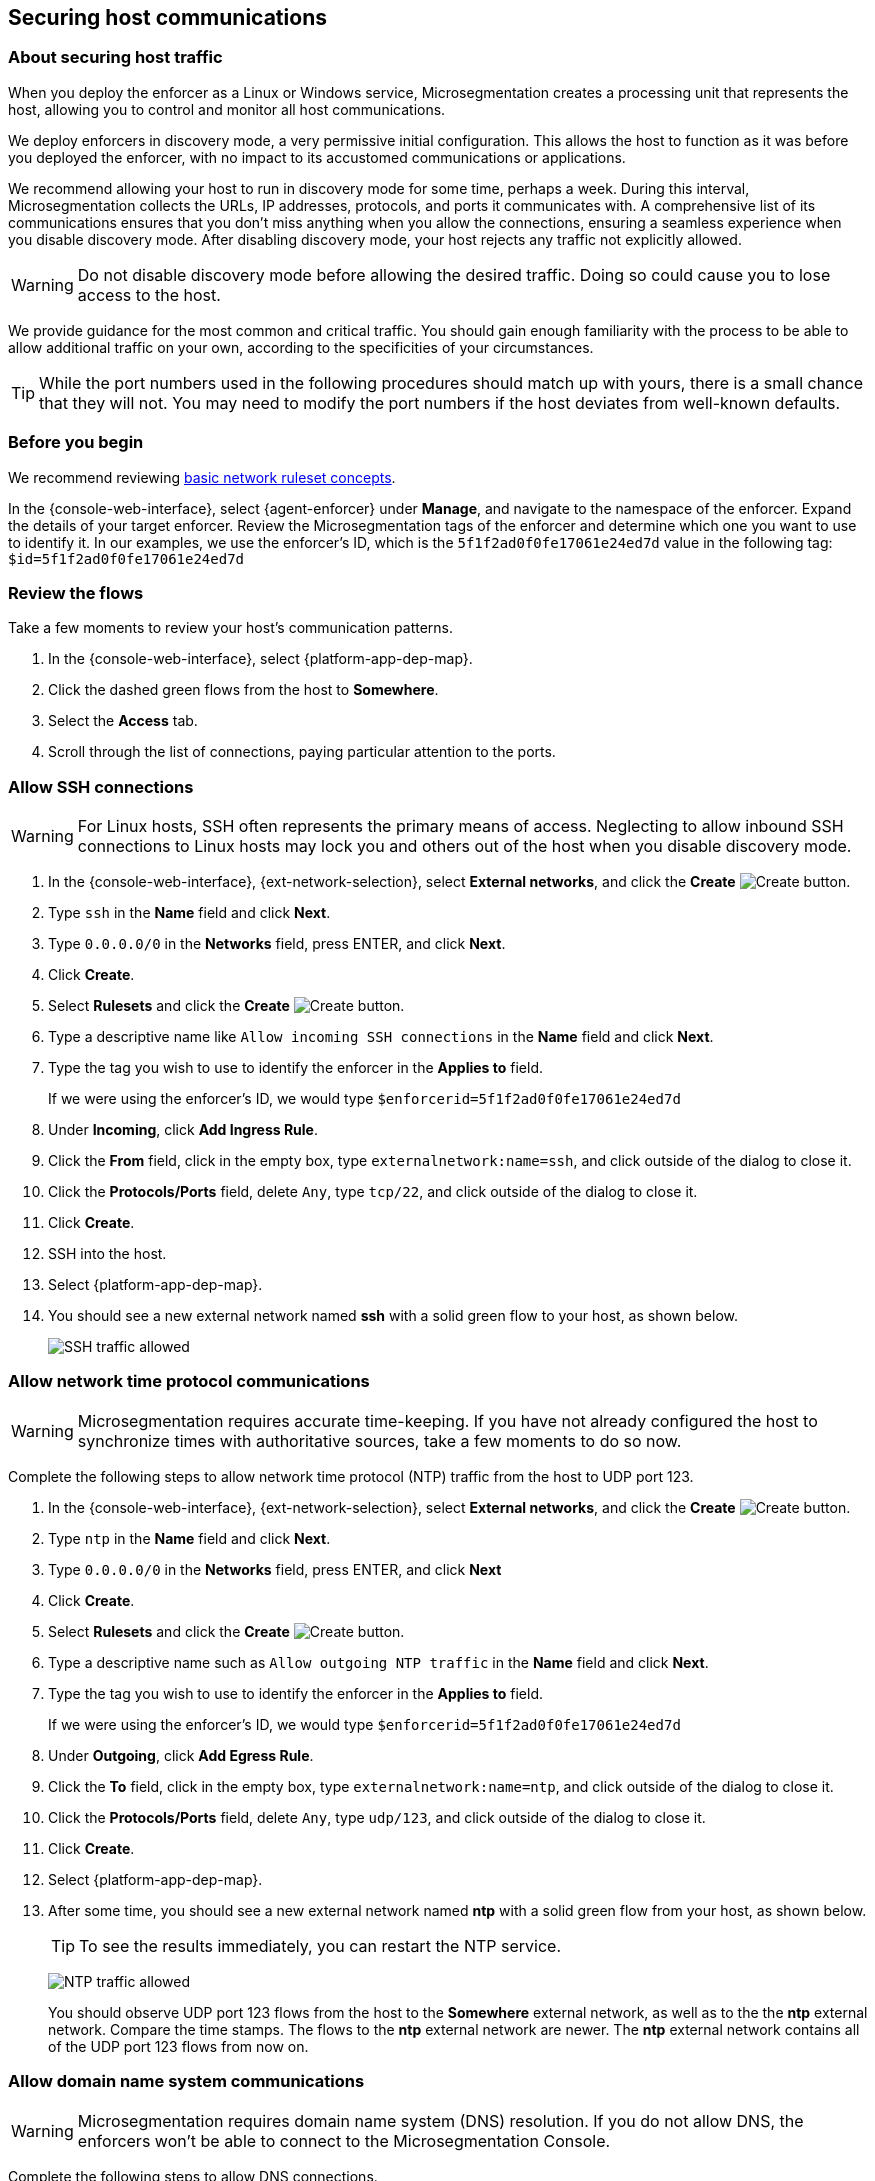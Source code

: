 == Securing host communications

//'''
//
//title: Securing host communications
//type: single
//url: "/5.0/secure/hosts/"
//weight: 20
//menu:
//  5.0:
//    parent: "secure"
//    identifier: "secure-hosts"
//canonical: https://docs.aporeto.com/saas/secure/secure-hosts/
//aliases: [
//  "../setup/secure-hosts/"
//]
//
//'''

=== About securing host traffic

When you deploy the enforcer as a Linux or Windows service, Microsegmentation creates a processing unit that represents the host, allowing you to control and monitor all host communications.

We deploy enforcers in discovery mode, a very permissive initial configuration.
This allows the host to function as it was before you deployed the enforcer, with no impact to its accustomed communications or applications.

We recommend allowing your host to run in discovery mode for some time, perhaps a week.
During this interval, Microsegmentation collects the URLs, IP addresses, protocols, and ports it communicates with.
A comprehensive list of its communications ensures that you don't miss anything when you allow the connections, ensuring a seamless experience when you disable discovery mode.
After disabling discovery mode, your host rejects any traffic not explicitly allowed.

[WARNING]
====
Do not disable discovery mode before allowing the desired traffic.
Doing so could cause you to lose access to the host.
====

We provide guidance for the most common and critical traffic.
You should gain enough familiarity with the process to be able to allow additional traffic on your own, according to the specificities of your circumstances.

[TIP]
====
While the port numbers used in the following procedures should match up with yours, there is a small chance that they will not.
You may need to modify the port numbers if the host deviates from well-known defaults.
====

=== Before you begin

We recommend reviewing xref:../concepts/network-rulesets.adoc[basic network ruleset concepts].

In the {console-web-interface}, select {agent-enforcer} under *Manage*, and navigate to the namespace of the enforcer.
Expand the details of your target enforcer.
Review the Microsegmentation tags of the enforcer and determine which one you want to use to identify it.
In our examples, we use the enforcer's ID, which is the `5f1f2ad0f0fe17061e24ed7d` value in the following tag: `$id=5f1f2ad0f0fe17061e24ed7d`

[.task]
=== Review the flows

Take a few moments to review your host's communication patterns.

[.procedure]
. In the {console-web-interface}, select {platform-app-dep-map}.
. Click the dashed green flows from the host to *Somewhere*.
. Select the *Access* tab.
. Scroll through the list of connections, paying particular attention to the ports.

[.task]
=== Allow SSH connections

[WARNING]
====
For Linux hosts, SSH often represents the primary means of access.
Neglecting to allow inbound SSH connections to Linux hosts may lock you and others out of the host when you disable discovery mode.
====

[.procedure]
. In the {console-web-interface}, {ext-network-selection}, select *External networks*, and click the *Create* image:/img/screenshots/create.png[Create] button.

. Type `ssh` in the *Name* field and click *Next*.

. Type `0.0.0.0/0` in the *Networks* field, press ENTER, and click *Next*.

. Click *Create*.

. Select *Rulesets* and click the *Create* image:/img/screenshots/create.png[Create] button.

. Type a descriptive name like `Allow incoming SSH connections` in the *Name* field and click *Next*.

. Type the tag you wish to use to identify the enforcer in the *Applies to* field.
+
If we were using the enforcer's ID, we would type `$enforcerid=5f1f2ad0f0fe17061e24ed7d`

. Under *Incoming*, click *Add Ingress Rule*.

. Click the *From* field, click in the empty box, type `externalnetwork:name=ssh`, and click outside of the dialog to close it.

. Click the *Protocols/Ports* field, delete `Any`, type `tcp/22`, and click outside of the dialog to close it.

. Click *Create*.

. SSH into the host.

. Select {platform-app-dep-map}.

. You should see a new external network named *ssh* with a solid green flow to your host, as shown below.
+
image::host-ssh.gif[SSH traffic allowed]

[.task]
=== Allow network time protocol communications

[WARNING]
====
Microsegmentation requires accurate time-keeping.
If you have not already configured the host to synchronize times with authoritative sources, take a few moments to do so now.
====

Complete the following steps to allow network time protocol (NTP) traffic from the host to UDP port 123.

[.procedure]
. In the {console-web-interface}, {ext-network-selection}, select *External networks*, and click the *Create* image:/img/screenshots/create.png[Create] button.

. Type `ntp` in the *Name* field and click *Next*.

. Type `0.0.0.0/0` in the *Networks* field, press ENTER, and click *Next*

. Click *Create*.

. Select *Rulesets* and click the *Create* image:/img/screenshots/create.png[Create] button.

. Type a descriptive name such as `Allow outgoing NTP traffic` in the *Name* field and click *Next*.

. Type the tag you wish to use to identify the enforcer in the *Applies to* field.
+
If we were using the enforcer's ID, we would type `$enforcerid=5f1f2ad0f0fe17061e24ed7d`

. Under *Outgoing*, click *Add Egress Rule*.

. Click the *To* field, click in the empty box, type `externalnetwork:name=ntp`, and click outside of the dialog to close it.

. Click the *Protocols/Ports* field, delete `Any`, type `udp/123`, and click outside of the dialog to close it.

. Click *Create*.

. Select {platform-app-dep-map}.

. After some time, you should see a new external network named *ntp* with a solid green flow from your host, as shown below.
+
[TIP]
====
To see the results immediately, you can restart the NTP service.
====
+
image:/img/screenshots/host-ntp.gif[NTP traffic allowed]
+
You should observe UDP port 123 flows from the host to the *Somewhere* external network, as well as to the the *ntp* external network.
Compare the time stamps.
The flows to the *ntp* external network are newer.
The *ntp* external network contains all of the UDP port 123 flows from now on.

[.task]
=== Allow domain name system communications

[WARNING]
====
Microsegmentation requires domain name system (DNS) resolution.
If you do not allow DNS, the enforcers won't be able to connect to the Microsegmentation Console.
====

Complete the following steps to allow DNS connections.

[.procedure]
. In the {console-web-interface}, {ext-network-selection}, select *External networks*, and click the *Create* image:/img/screenshots/create.png[Create] button.

. Type `dns` in the *Name* field and click *Next*.

. Type `0.0.0.0/0` in the *Networks* field, press ENTER, and click *Next*.

. Click *Create*.

. Select *Rulesets* and click the *Create* image:/img/screenshots/create.png[Create] button.

. Type a descriptive name such as `Allow outgoing DNS queries` in the *Name* field and click *Next*.

. Type the tag you wish to use to identify the enforcer in the *Applies to* field.
+
If we were using the enforcer's ID, we would type `$enforcerid=5f1f2ad0f0fe17061e24ed7d`

. Under *Outgoing*, click *Add Egress Rule*.

. Click the *To* field, click in the empty box, type `externalnetwork:name=dns`, and click outside of the dialog to close it.

. Click the *Protocols/Ports* field, delete `Any`, type `udp/53`, and click outside of the dialog to close it.

. Click *Create*.

. Select {platform-app-dep-map}.

. After some time, you should see a new external network named *dns* with a solid green flow from your host, as shown below.
+
[TIP]
====
To see the results immediately, you can flush the DNS cache and run `ping google.com`.
====
+
image:/img/screenshots/host-dns.gif[DNStraffic allowed]
+
You should observe UDP port 53 flows from the host to the *Somewhere* external network, as well as to the the *dns* external network.
Compare the time stamps.
The flows to the *dns* external network are newer.
The *dns* external network contains all of the UDP port 53 flows from now on.

[.task]
=== Allow dynamic host configuration protocol communications

If your host uses dynamic host configuration protocol (DHCP), you must enable it by creating an external network to represent UDP ports 67-68.
Then create two bidirectional network policies with source and target inverted.

[WARNING]
====
Failure to allow communications between the host and the DHCP server can result in a total lack of access to the host. If the host is using DHCP, ensure that you allow this traffic to prevent yourself from getting locked out. If you're not sure, after allowing the host to run in discovery mode for some time, click the *Somewhere* flow, select the *Access* tab, click the search icon, select *Port*, press ENTER twice, type `"67"` and `"68"` as filters.
====

[.procedure]
. In the {console-web-interface}, {ext-network-selection}, select *External networks*, and click the *Create* image:/img/screenshots/create.png[Create] button.

. Type `dhcp` in the *Name* field and click *Next*.

. Type `0.0.0.0/0` in the *Networks* field, press ENTER, and click *Next*.

. Click *Create*.

. Select *Rulesets* and click the *Create* image:/img/screenshots/create.png[Create] button.

. Type a descriptive name such as `Allow bidirectional DHCP traffic` in the *Name* field and click *Next*.

. Type the tag you wish to use to identify the enforcer in the *Applies to* field.
+
If we were using the enforcer's ID, we would type `$enforcerid=5f1f2ad0f0fe17061e24ed7d`

. Under *Incoming*, click *Add Ingress Rule*.

. Click the *From* field, click in the empty box, type `externalnetwork:name=dhcp`, and click outside of the dialog to close it.

. Click the *Protocols/Ports* field, delete `Any`, type `udp/67`, press ENTER, then type `udp/68`, and click outside of the dialog to close it.

. Under *Outgoing*, click *Add Egress Rule*.

. Click the *To* field, click in the empty box, type `externalnetwork:name=dhcp`, and click outside of the dialog to close it.

. Click the *Protocols/Ports* field, delete `Any`, type `udp/67`, press ENTER, then type `udp/68`, and click outside of the dialog to close it.

. Click *Create*.

. Select {platform-app-dep-map}.

. After some time, you should see a new external network named *dhcp* with a solid green flow from your host, as shown below.
+
This could take up to a half hour.
+
[TIP]
====
To see the results immediately, you can install and run `sudo dhcping` against the IP address of your DHCP server.
====
+
image:/img/screenshots/host-dhcp.gif[DHCP traffic allowed]

[.task]
=== Allow lightweight directory access protocol communications

If the host needs to connect to an lightweight directory access protocol (LDAP) server, you must enable TCP communications, typically over port 389.
We assume in this procedure that your LDAP servers use IPv4 addresses.

[NOTE]
====
If you are using LDAPS, open ports 636, 3268, and 3269 instead of port 389.
====

[.procedure]
. In the {console-web-interface}, {ext-network-selection}, select *External networks*, and click the *Create* image:/img/screenshots/create.png[Create] button.


. Type `ldap` in the *Name* field and click *Next*.

. Type `0.0.0.0/0` in the *Networks* field, press ENTER, and click *Next*.

. Click *Create*.

. Select *Rulesets* and click the *Create* image:/img/screenshots/create.png[Create] button.

. Type a descriptive name such as `Allow outgoing LDAP queries` in the *Name* field and click *Next*.

. Type the tag you wish to use to identify the enforcer in the *Applies to* field.
+
If we were using the enforcer's ID, we would type `$enforcerid=5f1f2ad0f0fe17061e24ed7d`

. Under *Outgoing*, click *Add Egress Rule*.

. Click the *To* field, click in the empty box, type `externalnetwork:name=ldap`, and click outside of the dialog to close it.

. Click the *Protocols/Ports* field, delete `Any`, type `tcp/389`, and click outside of the dialog to close it.

. Click *Create*.

. Select {platform-app-dep-map}.

. After some time, you should see a new external network named *ldap* with a solid green flow from your host, as shown below.
+
image::host-ldap.gif[LDAP traffic allowed]
+
You should observe TCP port 389 flows from the host to the *Somewhere* external network, as well as to the the *ldap* external network.
Compare the time stamps.
The flows to the *ldap* external network are newer.
The *ldap* external network contains all of the TCP port 389 flows from now on.

[.task]
=== Allow internet control message protocol

To prevent denial of service and other attacks, we recommend allowing just the internet control message protocol (ICMP) https://www.iana.org/assignments/icmp-parameters/icmp-parameters.xhtml[types and codes] used for troubleshooting, as described below.

[.procedure]
. If you do not already see ICMP connections, SSH into the enforcer host and issue a `ping` request.

. In the {console-web-interface}, {ext-network-selection}, select *External networks*, and click the *Create* image:/img/screenshots/create.png[Create] button.

. Type `icmp` in the *Name* field and click *Next*.

. Type `0.0.0.0/0` in the *Networks* field, press ENTER, and click *Next*.

. Type `externalnetwork:name=icmp`, press ENTER, and click *Create*.

. Select *Rulesets* and click the *Create* image:/img/screenshots/create.png[Create] button.

. Type a descriptive name such as `Allow bidirectional ICMP traffic` in the *Name* field and click *Next*.

. Type the tag you wish to use to identify the enforcer in the *Applies to* field.
+
If we were using the enforcer's ID, we would type `$enforcerid=5f1f2ad0f0fe17061e24ed7d`

. Under *Incoming*, click *Add Ingress Rule*.

. Click the *From* field, click in the empty box, type `externalnetwork:name=icmp`, and click outside of the dialog to close it.

. Click the *Protocols/Ports* field, delete `Any`, type `icmp/8/0`, press ENTER, type `icmp/0/0`, press ENTER, type `icmp/11/0`, press ENTER, type `icmp/3/4`, and click outside of the dialog to close it.

. Under *Outgoing*, click *Add Egress Rule*.

. Click the *To* field, click in the empty box, type `externalnetwork:name=icmp`, and click outside of the dialog to close it.

. Click the *Protocols/Ports* field, delete `Any`, type `icmp/8/0`, press ENTER, type `icmp/0/0`, press ENTER, type `icmp/11/0`, press ENTER, type `icmp/3/4`, and click outside of the dialog to close it.

. Click *Create*.

. Access the enforcer host and issue a `ping` request.

. Return to the {console-web-interface} and select {platform-app-dep-map}.
.

. You should see a new external network named *icmp* with a solid green flow from your host, as shown below.
+
image::host-icmp-ruleset.gif[ICMP traffic allowed]
+
You should observe ICMP flows from the host to the *Somewhere* external network, as well as to the the *icmp* external network.
Compare the time stamps.
The flows to the *icmp* external network are newer.
The *icmp* external network contains all of the ICMP flows from now on.

[.task]
=== Allow cloud instance metadata queries

Instances hosted in public clouds like https://docs.aws.amazon.com/AWSEC2/latest/UserGuide/instancedata-data-retrieval.html[AWS], https://cloud.google.com/compute/docs/storing-retrieving-metadata[GCP], and https://docs.microsoft.com/en-us/azure/virtual-machines/windows/instance-metadata-service[Azure] make periodic requests to a link-local address at `169.254.169.254` over port 80.
This is the cloud instance metadata endpoint.
Complete the following steps to allow these connections.

[.procedure]
. In the {console-web-interface}, {ext-network-selection}, select *External networks*, and click the *Create* image:/img/screenshots/create.png[Create] button.
. Type `metadata` in the *Name* field and click *Next*.
. Type `169.254.169.254` in the *Networks* field, press ENTER, and click *Next*.
. Click *Create*.
. Select *Rulesets* and click the *Create* image:/img/screenshots/create.png[Create] button.
. Type a descriptive name such as `Allow outgoing metadata requests` in the *Name* field and click *Next*.
. Type the tag you wish to use to identify the enforcer in the *Applies to* field.
+
If we were using the enforcer's ID, we would type `$enforcerid=5f1f2ad0f0fe17061e24ed7d`
. Under *Outgoing*, click *Add Egress Rule*.
. Click the *To* field, click in the empty box, type `externalnetwork:name=meta`, and click outside of the dialog to close it.
. Click the *Protocols/Ports* field, delete `Any`, type `tcp/80`, and click outside of the dialog to close it.
. Click *Create*.
. Select {platform-app-dep-map}.
. After some time, you should see a new external network named *metadata* with a solid green flow from your host, as shown below.
+
These connections may occur infrequently, such as once an hour.
You can trigger one immediately with the following command `+curl http://169.254.169.254+`
+
image::host-meta.gif[Metadata traffic allowed]
+
You should observe TCP port 80 flows from the host to the *Somewhere* external network, as well as to the the *metadata* external network.
Compare the time stamps.
The flows to the *metadata* external network are newer.
The *metadata* external network contains all of the cloud metadata flows from now on.

=== Allow additional communications

After completing the procedures above, you should observe a much shorter list of flows from your host to the *Somewhere* external network.
Next, you must decide which of the remaining flows you want to allow and which you want to deny.
Create external networks and policies for the protocol and port(s) you want to allow, as in the previous procedures.

If you see connections to *Somewhere* on port `443`, expand *Monitor*, select *Logs*, and click *DNS Lookup Logs*.
If you see domain names listed which seem legitimate, create external networks and network policies to allow the traffic, using the domain name.
For example, Ubuntu instances may make periodic requests to `api.snapcraft.io` to check for snap package updates.

To assist you, a list of common additional traffic follows, along with hyperlinks to their common ports.

* https://support.microsoft.com/en-us/help/298804/internet-firewalls-can-prevent-browsing-and-file-sharing[Server message block (SMB)]
* https://access.redhat.com/documentation/en-us/red_hat_enterprise_linux/6/html/storage_administration_guide/s2-nfs-nfs-firewall-config[Network file system (NFS)]
* https://www.iana.org/assignments/service-names-port-numbers/service-names-port-numbers.xhtml?search=syslog[syslogs]
* https://tools.ietf.org/html/rfc3821[Fibre channel over TCP/IP (FCIP)]
* https://en.wikipedia.org/wiki/ISCSI[Internet small computer systems interface (iSCSI)]

The Internet Assigned Numbers Authority (IANA) provides a https://www.iana.org/assignments/service-names-port-numbers/service-names-port-numbers.xhtml[searchable Service Name and Transport Protocol Port Number Registry] that may be useful as you complete your list of allowed traffic.

=== Harden further

You may also wish to further harden your security by modifying the external networks from `0.0.0.0/0` to a specific IP or CIDR.
We recommend this when you have static IPs or at least a known range.

[.task]
=== Disable discovery mode

*Prerequisites*: to disable discovery mode, you must have *namespace administrator* privileges in the namespace above the VM namespace and xref:../start/install-apoctl.adoc[`apoctl` installed].

[.procedure]
. Set a `VM_NS` to the namespace of your host.
+
This should be a grandchild-level namespace.
An example follows.
+
[,console,subs="+attributes"]
----
 export VM_NS=/{parent-ns}/{child-ns}/vm
----

. Set a `CLOUD_NS` to the namespace above the host's namespace.
+
This should be a child-level namespace.
An example follows.
+
[,console,subs="+attributes"]
----
 export CLOUD_NS=/{parent-ns}/{child-ns}
----

. Issue the following command to disable discovery mode.
+
[,console]
----
 cat <<EOF | apoctl api update namespace $VM_NS -n $CLOUD_NS -f -
 name: $VM_NS
 namespace: $CLOUD_NS
 defaultPUIncomingTrafficAction: Reject
 defaultPUOutgoingTrafficAction: Reject
 EOF
----

. You may see a new external network named *Somewhere* with red flows or red flows between pods.
+
If you click on the red lines you can see that the connections were denied due to Microsegmentation's default *Reject all* ruleset.
+
Congratulations!
You have secured your host.
Microsegmentation denies any traffic not explicitly allowed by a network ruleset.
